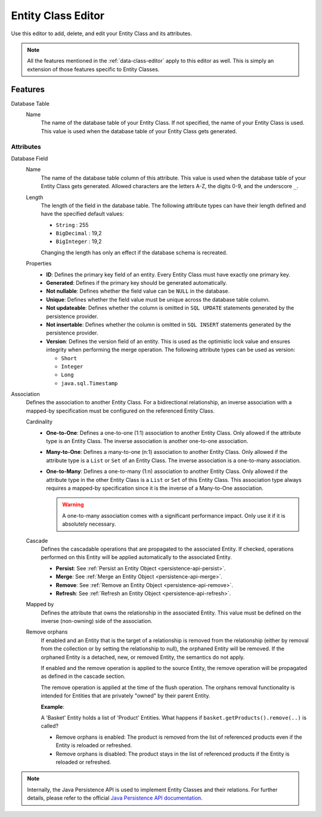 .. _persistence-entity-class-editor:

Entity Class Editor
-------------------

Use this editor to add, delete, and edit your Entity Class and its attributes.

.. note::
  All the features mentioned in the :ref:`data-class-editor` apply to this
  editor as well. This is simply an extension of those features specific to
  Entity Classes.

Features
^^^^^^^^

Database Table
  Name
    The name of the database table of your Entity Class. If not specified, the
    name of your Entity Class is used. This value is used when the database
    table of your Entity Class gets generated.

Attributes
""""""""""

Database Field
  Name
    The name of the database table column of this attribute. This value is used
    when the database table of your Entity Class gets generated. Allowed
    characters are the letters A-Z, the digits 0-9, and the underscore ``_``.
  
  Length
    The length of the field in the database table. The following attribute types
    can have their length defined and have the specified default values:

    - ``String`` : 255
    - ``BigDecimal`` : 19,2
    - ``BigInteger`` : 19,2
    
    Changing the length has only an effect if the database schema is recreated.
  
  Properties
    - **ID**: Defines the primary key field of an entity. Every Entity Class
      must have exactly one primary key.
    - **Generated**: Defines if the primary key should be generated
      automatically.
    - **Not nullable**: Defines whether the field value can be ``NULL`` in the
      database.
    - **Unique**: Defines whether the field value must be unique across the
      database table column.
    - **Not updateable**: Defines whether the column is omitted in ``SQL
      UPDATE`` statements generated by the persistence provider.
    - **Not insertable**: Defines whether the column is omitted in ``SQL
      INSERT`` statements generated by the persistence provider.
    - **Version**: Defines the version field of an entity. This is used as the
      optimistic lock value and ensures integrity when performing the merge
      operation. The following attribute types can be used as version:

      - ``Short``
      - ``Integer``
      - ``Long``
      - ``java.sql.Timestamp``

Association
  Defines the association to another Entity Class. For a bidirectional
  relationship, an inverse association with a mapped-by specification must be
  configured on the referenced Entity Class.

  Cardinality
    - **One-to-One**: Defines a one-to-one (1:1) association to another Entity
      Class. Only allowed if the attribute type is an Entity Class. The inverse
      association is another one-to-one association.
      
    - **Many-to-One**: Defines a many-to-one (n:1) association to another Entity
      Class. Only allowed if the attribute type is a ``List`` or ``Set`` of an
      Entity Class. The inverse association is a one-to-many association.
      
    - **One-to-Many**: Defines a one-to-many (1:n) association to another Entity
      Class. Only allowed if the attribute type in the other Entity Class is a
      ``List`` or ``Set`` of this Entity Class. This association type always
      requires a mapped-by specification since it is the inverse of a
      Many-to-One association.

      .. warning::
        A one-to-many association comes with a significant performance impact.
        Only use it if it is absolutely necessary.
  
  Cascade
    Defines the cascadable operations that are propagated to the associated
    Entity. If checked, operations performed on this Entity will be applied
    automatically to the associated Entity.

    - **Persist**: See :ref:`Persist an Entity Object
      <persistence-api-persist>`.
    
    - **Merge**: See :ref:`Merge an Entity Object <persistence-api-merge>`.
    
    - **Remove**: See :ref:`Remove an Entity Object <persistence-api-remove>`.
    
    - **Refresh**: See :ref:`Refresh an Entity Object
      <persistence-api-refresh>`.
  
  Mapped by
    Defines the attribute that owns the relationship in the associated Entity.
    This value must be defined on the inverse (non-owning) side of the
    association.
  
  Remove orphans
    If enabled and an Entity that is the target of a relationship is removed
    from the relationship (either by removal from the collection or by setting
    the relationship to null), the orphaned Entity will be removed. If the
    orphaned Entity is a detached, new, or removed Entity, the semantics do not
    apply.
    
    If enabled and the remove operation is applied to the source Entity, the
    remove operation will be propagated as defined in the cascade section.
    
    The remove operation is applied at the time of the flush operation. The
    orphans removal functionality is intended for Entities that are privately
    "owned" by their parent Entity.
    
    **Example**:
    
    A 'Basket' Entity holds a list of 'Product' Entities. What happens if
    ``basket.getProducts().remove(..)`` is called?
    
    -  Remove orphans is enabled: The product is removed from the list of
       referenced products even if the Entity is reloaded or refreshed.
    
    -  Remove orphans is disabled: The product stays in the list of referenced
       products if the Entity is reloaded or refreshed.

.. note::
  Internally, the Java Persistence API is used to implement Entity Classes and
  their relations. For further details, please refer to the official `Java
  Persistence API documentation
  <https://www.oracle.com/java/technologies/persistence-jsp.html>`_.

